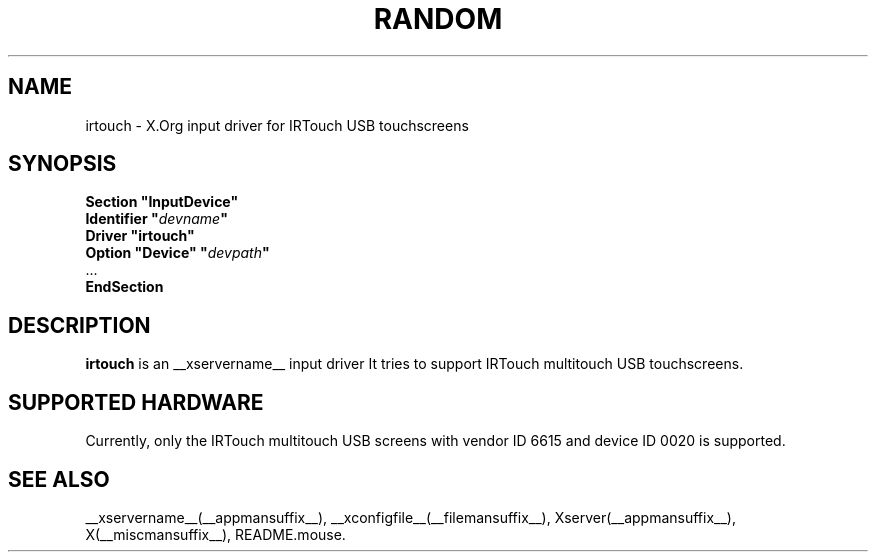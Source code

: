 .ds q \N'34'
.TH RANDOM __drivermansuffix__ __vendorversion__
.SH NAME
irtouch \- X.Org input driver for IRTouch USB touchscreens
.SH SYNOPSIS
.nf
.B "Section \*qInputDevice\*q"
.BI "  Identifier \*q" devname \*q
.B  "  Driver \*qirtouch\*q"
.BI "  Option \*qDevice\*q   \*q" devpath \*q
\ \ ...
.B EndSection
.fi
.SH DESCRIPTION
.B irtouch
is an __xservername__ input driver It tries to support IRTouch multitouch
USB touchscreens.
.PP
.SH SUPPORTED HARDWARE
Currently, only the IRTouch multitouch USB screens with vendor ID 6615 and 
device ID 0020 is supported.

.SH "SEE ALSO"
__xservername__(__appmansuffix__), __xconfigfile__(__filemansuffix__), Xserver(__appmansuffix__), X(__miscmansuffix__),
README.mouse.
